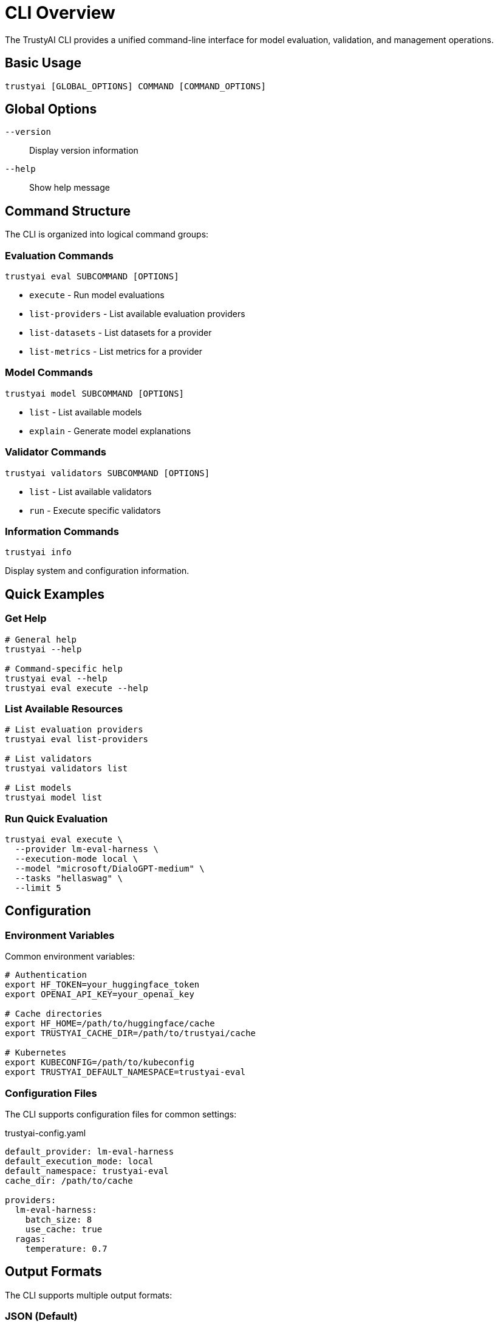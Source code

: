 = CLI Overview
:navtitle: CLI Overview

The TrustyAI CLI provides a unified command-line interface for model evaluation, validation, and management operations.

== Basic Usage

[source,bash]
----
trustyai [GLOBAL_OPTIONS] COMMAND [COMMAND_OPTIONS]
----

== Global Options

`--version`:: Display version information
`--help`:: Show help message

== Command Structure

The CLI is organized into logical command groups:

=== Evaluation Commands

[source,bash]
----
trustyai eval SUBCOMMAND [OPTIONS]
----

* `execute` - Run model evaluations
* `list-providers` - List available evaluation providers
* `list-datasets` - List datasets for a provider
* `list-metrics` - List metrics for a provider

=== Model Commands

[source,bash]
----
trustyai model SUBCOMMAND [OPTIONS]
----

* `list` - List available models
* `explain` - Generate model explanations

=== Validator Commands

[source,bash]
----
trustyai validators SUBCOMMAND [OPTIONS]
----

* `list` - List available validators
* `run` - Execute specific validators

=== Information Commands

[source,bash]
----
trustyai info
----

Display system and configuration information.

== Quick Examples

=== Get Help

[source,bash]
----
# General help
trustyai --help

# Command-specific help
trustyai eval --help
trustyai eval execute --help
----

=== List Available Resources

[source,bash]
----
# List evaluation providers
trustyai eval list-providers

# List validators
trustyai validators list

# List models
trustyai model list
----

=== Run Quick Evaluation

[source,bash]
----
trustyai eval execute \
  --provider lm-eval-harness \
  --execution-mode local \
  --model "microsoft/DialoGPT-medium" \
  --tasks "hellaswag" \
  --limit 5
----

== Configuration

=== Environment Variables

Common environment variables:

[source,bash]
----
# Authentication
export HF_TOKEN=your_huggingface_token
export OPENAI_API_KEY=your_openai_key

# Cache directories
export HF_HOME=/path/to/huggingface/cache
export TRUSTYAI_CACHE_DIR=/path/to/trustyai/cache

# Kubernetes
export KUBECONFIG=/path/to/kubeconfig
export TRUSTYAI_DEFAULT_NAMESPACE=trustyai-eval
----

=== Configuration Files

The CLI supports configuration files for common settings:

[source,yaml]
.trustyai-config.yaml
----
default_provider: lm-eval-harness
default_execution_mode: local
default_namespace: trustyai-eval
cache_dir: /path/to/cache

providers:
  lm-eval-harness:
    batch_size: 8
    use_cache: true
  ragas:
    temperature: 0.7
----

== Output Formats

The CLI supports multiple output formats:

=== JSON (Default)

[source,bash]
----
trustyai eval execute ... --format json
----

=== CSV

[source,bash]
----
trustyai eval execute ... --format csv
----

=== Table (Console)

Default display format for terminal output.

== Error Handling

The CLI provides clear error messages and exit codes:

=== Exit Codes

* `0` - Success
* `1` - General error
* `2` - Configuration error
* `3` - Validation error
* `4` - Execution error

=== Common Error Messages

**Provider Not Found**:
```
Error: Evaluation provider 'invalid-provider' not found.
Use 'trustyai eval list-providers' to see available providers.
```

**Missing Dependencies**:
```
Try installing optional dependencies: pip install trustyai[eval]
```

**Kubernetes Configuration**:
```
Error: --namespace is required for kubernetes execution mode
```

== Advanced Usage

=== Batch Operations

[source,bash]
----
# Multiple models
for model in "microsoft/DialoGPT-small" "microsoft/DialoGPT-medium"; do
  trustyai eval execute \
    --provider lm-eval-harness \
    --execution-mode local \
    --model "$model" \
    --tasks "hellaswag" \
    --output "results-$(basename $model).json"
done

# Multiple tasks
trustyai eval execute \
  --provider lm-eval-harness \
  --execution-mode local \
  --model "microsoft/DialoGPT-medium" \
  --tasks "hellaswag,arc_easy,arc_challenge" \
  --limit 50
----

=== Piping and Scripting

[source,bash]
----
# Get provider list for scripting
providers=$(trustyai eval list-providers --output json | jq -r '.[].name')

# Check evaluation status
if trustyai eval execute ... --dry-run; then
  echo "Configuration valid"
  trustyai eval execute ...
else
  echo "Configuration invalid"
fi
----

== Shell Integration

=== Bash Completion

Enable command completion:

[source,bash]
----
# Add to ~/.bashrc
eval "$(trustyai --completion bash)"
----

=== Zsh Completion

[source,bash]
----
# Add to ~/.zshrc
eval "$(trustyai --completion zsh)"
----

== Debugging

=== Verbose Output

[source,bash]
----
# Enable debug logging
export TRUSTYAI_LOG_LEVEL=DEBUG

# Force execution despite warnings
trustyai eval execute ... --force

# Validate configuration only
trustyai eval execute ... --dry-run
----

=== Common Debugging Commands

[source,bash]
----
# Check system information
trustyai info

# Verify provider installation
trustyai eval list-providers

# Test model access
python -c "from transformers import AutoTokenizer; print('Model accessible')"

# Check Kubernetes connectivity
kubectl cluster-info
----

== Best Practices

=== Development Workflow

1. **Start with validation**: Use `--dry-run` first
2. **Use small limits**: Test with `--limit 5` before full runs
3. **Save outputs**: Always use `--output` for reproducibility
4. **Check providers**: Use `list-providers` to verify availability

=== Production Usage

1. **Set environment variables**: Configure authentication and paths
2. **Use configuration files**: Standardize common settings
3. **Monitor resources**: Check system resources during evaluations
4. **Implement error handling**: Use exit codes in scripts

== Next Steps

* Explore xref:cli-eval.adoc[Evaluation Commands] in detail
* Learn about xref:examples-local.adoc[Local Examples]
* Review xref:examples-kubernetes.adoc[Kubernetes Examples]